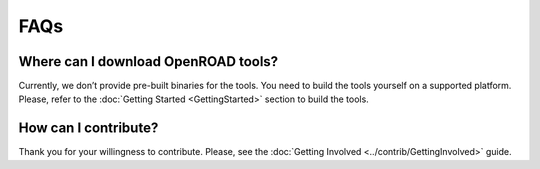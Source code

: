 FAQs
====

Where can I download OpenROAD tools?
------------------------------------

Currently, we don’t provide pre-built binaries for the tools. You need
to build the tools yourself on a supported platform. Please, refer to
the :doc:`Getting Started <GettingStarted>` section to build the tools.

How can I contribute?
---------------------

Thank you for your willingness to contribute. Please, see the :doc:`Getting
Involved <../contrib/GettingInvolved>` guide.
